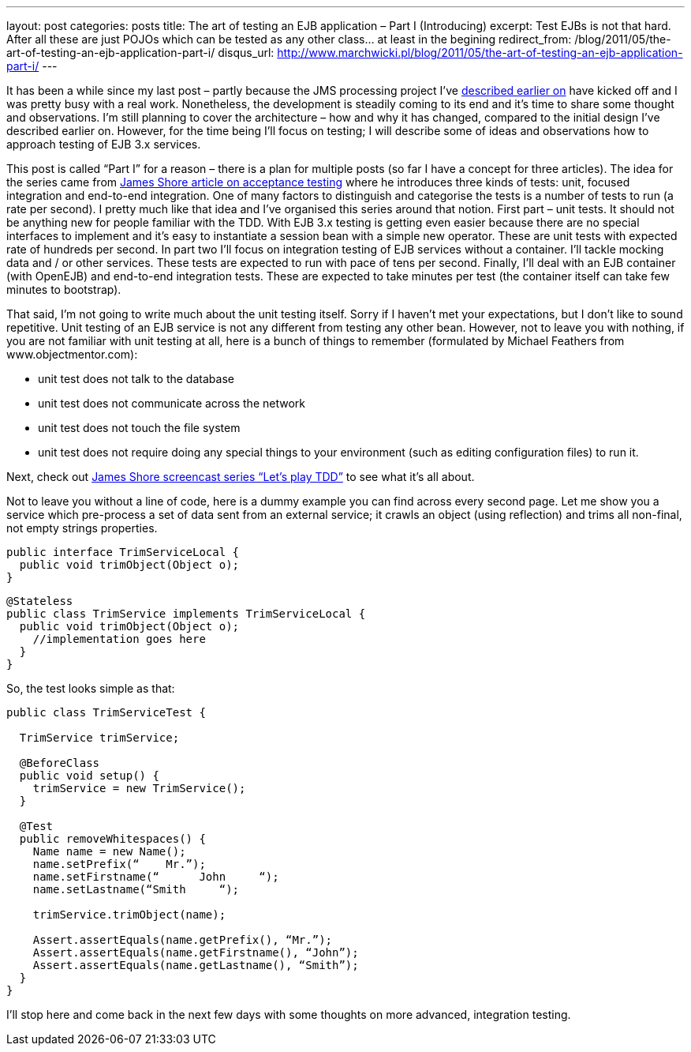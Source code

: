 ---
layout: post
categories: posts
title: The art of testing an EJB application – Part I (Introducing)
excerpt: Test EJBs is not that hard. After all these are just POJOs which can be tested as any other class... at least in the begining
redirect_from: /blog/2011/05/the-art-of-testing-an-ejb-application-part-i/
disqus_url: http://www.marchwicki.pl/blog/2011/05/the-art-of-testing-an-ejb-application-part-i/
---

It has been a while since my last post – partly because the JMS processing project I’ve link:about:blank[described earlier on] have kicked off and I was pretty busy with a real work. Nonetheless, the development is steadily coming to its end and it’s time to share some thought and observations. I’m still planning to cover the architecture – how and why it has changed, compared to the initial design I’ve described earlier on. However, for the time being I’ll focus on testing; I will describe some of ideas and observations how to approach testing of EJB 3.x services.

This post is called “Part I” for a reason – there is a plan for multiple posts (so far I have a concept for three articles). The idea for the series came from http://jamesshore.com/Blog/Alternatives-to-Acceptance-Testing.html[James Shore article on acceptance testing] where he introduces three kinds of tests: unit, focused integration and end-to-end integration. One of many factors to distinguish and categorise the tests is a number of tests to run (a rate per second). I pretty much like that idea and I’ve organised this series around that notion. First part – unit tests. It should not be anything new for people familiar with the TDD. With EJB 3.x testing is getting even easier because there are no special interfaces to implement and it’s easy to instantiate a session bean with a simple new operator. These are unit tests with expected rate of hundreds per second. In part two I’ll focus on integration testing of EJB services without a container. I’ll tackle mocking data and / or other services. These tests are expected to run with pace of tens per second. Finally, I’ll deal with an EJB container (with OpenEJB) and end-to-end integration tests. These are expected to take minutes per test (the container itself can take few minutes to bootstrap).

That said, I’m not going to write much about the unit testing itself. Sorry if I haven’t met your expectations, but I don’t like to sound repetitive. Unit testing of an EJB service is not any different from testing any other bean. However, not to leave you with nothing, if you are not familiar with unit testing at all, here is a bunch of things to remember (formulated by Michael Feathers from www.objectmentor.com):

* unit test does not talk to the database
* unit test does not communicate across the network
* unit test does not touch the file system
* unit test does not require doing any special things to your environment (such as editing configuration files) to run it.

Next, check out http://jamesshore.com/Blog/Lets-Play/Lets-Play-Test-Driven-Development.html[James Shore screencast series “Let’s play TDD”] to see what it’s all about.

Not to leave you without a line of code, here is a dummy example you can find across every second page. Let me show you a service which pre-process a set of data sent from an external service; it crawls an object (using reflection) and trims all non-final, not empty strings properties.

[source, java]
----
public interface TrimServiceLocal {
  public void trimObject(Object o);
}
----

[source, java]
----
@Stateless
public class TrimService implements TrimServiceLocal {
  public void trimObject(Object o);
    //implementation goes here
  }
}
----

So, the test looks simple as that:

[source, java]
----
public class TrimServiceTest {

  TrimService trimService;

  @BeforeClass
  public void setup() {
    trimService = new TrimService();
  }

  @Test
  public removeWhitespaces() {
    Name name = new Name();
    name.setPrefix(“    Mr.”);
    name.setFirstname(“      John     “);
    name.setLastname(“Smith     “);

    trimService.trimObject(name);

    Assert.assertEquals(name.getPrefix(), “Mr.”);
    Assert.assertEquals(name.getFirstname(), “John”);
    Assert.assertEquals(name.getLastname(), “Smith”);
  }
}
----

I’ll stop here and come back in the next few days with some thoughts on more advanced, integration testing.
